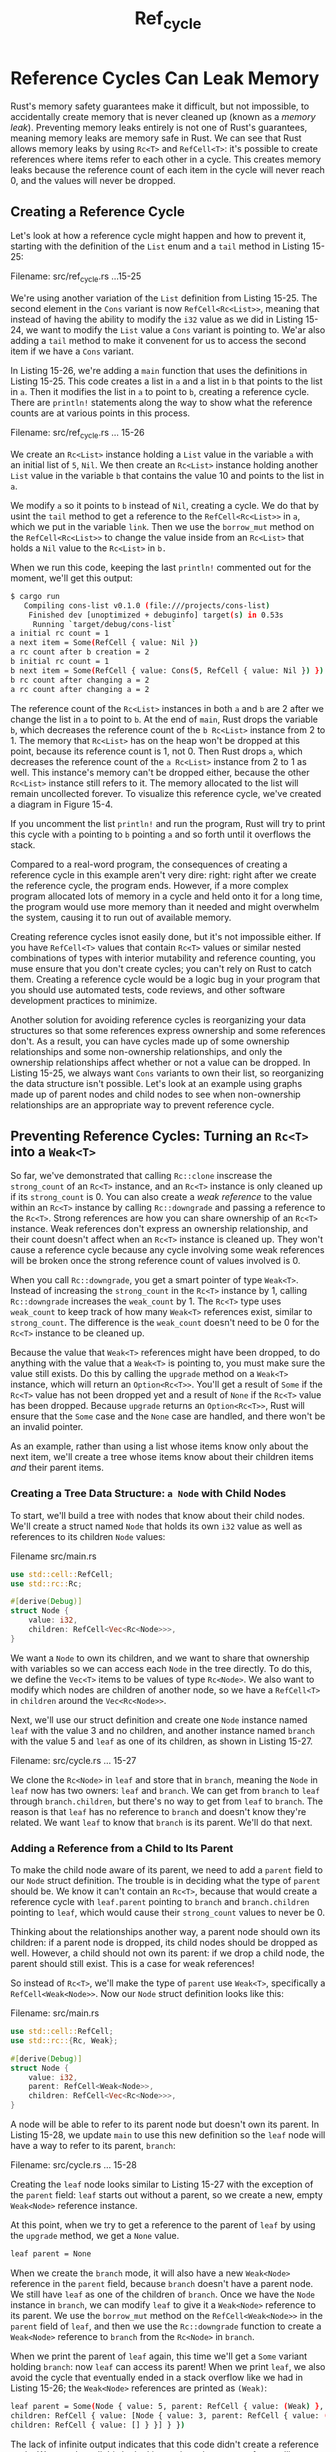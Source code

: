 #+title: Ref_cycle

* Reference Cycles Can Leak Memory
Rust's memory safety guarantees make it difficult, but not impossible, to accidentally create memory that is never cleaned up (known as a /memory leak/).
Preventing memory leaks entirely is not one of Rust's guarantees, meaning memory leaks are memory safe in Rust.
We can see that Rust allows memory leaks by using ~Rc<T>~ and ~RefCell<T>~: it's possible to create references where items refer to each other in a cycle.
This creates memory leaks because the reference count of each item in the cycle will never reach 0, and the values will never be dropped.

** Creating a Reference Cycle
Let's look at how a reference cycle might happen and how to prevent it, starting with the definition of the ~List~ enum and a ~tail~ method in Listing 15-25:

Filename: src/ref_cycle.rs
...15-25

We're using another variation of the ~List~ definition from Listing 15-25.
The second element in the ~Cons~ variant is now ~RefCell<Rc<List>>~, meaning that instead of having the ability to modify the ~i32~ value as we did in Listing 15-24, we want to modify the ~List~ value a ~Cons~ variant is pointing to.
We'ar also adding a ~tail~ method to make it convenent for us to access the second item if we have a ~Cons~ variant.

In Listing 15-26, we're adding a ~main~ function that uses the definitions in Listing 15-25.
This code creates a list in ~a~ and a list in ~b~ that points to the list in ~a~.
Then it modifies the list in ~a~ to point to ~b~, creating a reference cycle.
There are ~println!~ statements along the way to show what the reference counts are at various points in this process.

Filename: src/ref_cycle.rs
... 15-26

We create an ~Rc<List>~ instance holding a ~List~ value in the variable ~a~ with an initial list of ~5~, ~Nil~.
We then create an ~Rc<List>~ instance holding another ~List~ value in the variable ~b~ that contains the value 10 and points to the list in ~a~.

We modify ~a~ so it points to ~b~ instead of ~Nil~, creating a cycle.
We do that by usint the ~tail~ method to get a reference to the ~RefCell<Rc<List>>~ in ~a~, which we put in the variable ~link~.
Then we use the ~borrow_mut~ method on the ~RefCell<Rc<List>>~ to change the value inside from an ~Rc<List>~ that holds a ~Nil~ value to the ~Rc<List>~ in ~b.~

When we run this code, keeping the last ~println!~ commented out for the moment, we'll get this output:
#+begin_src bash
$ cargo run
   Compiling cons-list v0.1.0 (file:///projects/cons-list)
    Finished dev [unoptimized + debuginfo] target(s) in 0.53s
     Running `target/debug/cons-list`
a initial rc count = 1
a next item = Some(RefCell { value: Nil })
a rc count after b creation = 2
b initial rc count = 1
b next item = Some(RefCell { value: Cons(5, RefCell { value: Nil }) })
b rc count after changing a = 2
a rc count after changing a = 2
#+end_src

The reference count of the ~Rc<List>~ instances in both ~a~ and ~b~ are 2 after we change the list in ~a~ to point to ~b~.
At the end of ~main~, Rust drops the variable ~b~, which decreases the reference count of the ~b Rc<List>~ instance from 2 to 1.
The memory that ~Rc<List>~  has on the heap won't be dropped at this point, because its reference count is 1, not 0.
Then Rust drops ~a~, which decreases the reference count of the ~a Rc<List>~ instance from 2 to 1 as well.
This instance's memory can't be dropped either, because the other ~Rc<List>~ instance still refers to it.
The memory allocated to the list will remain uncollected forever.
To visualize this reference cycle, we've created a diagram in Figure 15-4.
[[file:~/Downloads/cs/trpl15-04.svg]]

If you uncomment the list ~println!~ and run the program, Rust will try to print this cycle with ~a~ pointing to ~b~ pointing ~a~ and so forth until it overflows the stack.

Compared to a real-word program, the consequences of creating a reference cycle in this example aren't very dire: right: right after we create the reference cycle, the program ends.
However, if a more complex program allocated lots of memory in a cycle and held onto it for a long time, the program would use more memory than it needed and might overwhelm the system, causing it to run out of available memory.

Creating reference cycles isnot easily done, but it's not impossible either.
If you have ~RefCell<T>~ values that contain ~Rc<T>~ values or similar nested combinations of types with interior mutability and reference counting, you muse ensure that you don't create cycles; you can't rely on Rust to catch them.
Creating a reference cycle would be a logic bug in your program that you should use automated tests, code reviews, and other software development practices to minimize.

Another solution for avoiding reference cycles is reorganizing your data structures so that some references express ownership and some references don't.
As a result, you can have cycles made up of some ownership relationships and some non-ownership relationships, and only the ownership relationships affect whether or not a value can be dropped.
In Listing 15-25, we always want ~Cons~ variants to own their list, so reorganizing the data structure isn't possible.
Let's look at an example using graphs made up of parent nodes and child nodes to see when non-ownership relationships are an appropriate way to prevent reference cycle.

** Preventing Reference Cycles: Turning an ~Rc<T>~ into a ~Weak<T>~
So far, we've demonstrated that calling ~Rc::clone~ inscrease the ~strong_count~ of an ~Rc<T>~ instance, and an ~Rc<T>~ instance is only cleaned up if its ~strong_count~ is 0.
You can also create a /weak reference/ to the value within an ~Rc<T>~ instance by calling ~Rc::downgrade~ and passing a reference to the ~Rc<T>~.
Strong references are how you can share ownership of an ~Rc<T>~ instance.
Weak references don't express an ownership relationship, and their count doesn't affect when an ~Rc<T>~ instance is cleaned up.
They won't cause a reference cycle because any cycle involving some weak references will be broken once the strong reference count of values involved is 0.

When you call ~Rc::downgrade~, you get a smart pointer of type ~Weak<T>~.
Instead of increasing the ~strong_count~ in the ~Rc<T>~ instance by 1, calling ~Rc::downgrade~ increases the ~weak_count~ by 1.
The ~Rc<T>~ type uses ~weak_count~ to keep track of how many ~Weak<T>~ references exist, similar to ~strong_count~.
The difference is the ~weak_count~ doesn't need to be 0 for the ~Rc<T>~ instance to be cleaned up.

Because the value that ~Weak<T>~ references might have been dropped, to do anything with the value that a ~Weak<T>~ is pointing to, you must make sure the value still exists.
Do this by calling the ~upgrade~ method on a ~Weak<T>~ instance, which will return an ~Option<Rc<T>>~.
You'll get a result of ~Some~ if the ~Rc<T>~ value has not been dropped yet and a result of ~None~ if the ~Rc<T>~ value has been dropped.
Because ~upgrade~ returns an ~Option<Rc<T>>~, Rust will ensure that the ~Some~ case and the ~None~ case are handled, and there won't be an invalid pointer.

As an example, rather than using a list whose items know only about the next item, we'll create a tree whose items know about their children items /and/ their parent items.

*** Creating a Tree Data Structure: ~a Node~ with Child Nodes
To start, we'll build a tree with nodes that know about their child nodes.
We'll create a struct named ~Node~ that holds its own ~i32~ value as well as references to its children ~Node~ values:

Filename src/main.rs
#+begin_src rust
use std::cell::RefCell;
use std::rc::Rc;

#[derive(Debug)]
struct Node {
    value: i32,
    children: RefCell<Vec<Rc<Node>>>,
}
#+end_src
We want a ~Node~ to own its children, and we want to share that ownership with variables so we can access each ~Node~ in the tree directly.
To do this, we define the ~Vec<T>~ items to be values of type ~Rc<Node>~.
We also want to modify which nodes are children of another node, so we have a ~RefCell<T>~ in ~children~ around the ~Vec<Rc<Node>>~.

Next, we'll use our struct definition and create one ~Node~ instance named ~leaf~ with the value 3 and no children, and another instance named ~branch~ with the value 5 and ~leaf~ as one of its children, as shown in Listing 15-27.

Filename: src/cycle.rs
... 15-27

We clone the ~Rc<Node>~ in ~leaf~ and store that in ~branch~, meaning the ~Node~ in ~leaf~ now has two owners: ~leaf~ and ~branch~.
We can get from ~branch~ to ~leaf~ through ~branch.children~, but there's no way to get from ~leaf~ to ~branch~.
The reason is that ~leaf~ has no reference to ~branch~ and doesn't know they're related.
We want ~leaf~ to know that ~branch~ is its parent.
We'll do that next.

*** Adding a Reference from a Child to Its Parent
To make the child node aware of its parent, we need to add a ~parent~ field to our ~Node~ struct definition.
The trouble is in deciding what the type of ~parent~ should be.
We know it can't contain an ~Rc<T>~, because that would create a reference cycle with ~leaf.parent~ pointing to ~branch~ and ~branch.children~ pointing to ~leaf~, which would cause their ~strong_count~ values to never be 0.

Thinking about the relationships another way, a parent node should own its children: if a parent node is dropped, its child nodes should be dropped as well.
However, a child should not own its parent: if we drop a child node, the parent should still exist.
This is a case for weak references!

So instead of ~Rc<T>~, we'll make the type of ~parent~ use ~Weak<T>~, specifically a ~RefCell<Weak<Node>>~.
Now our ~Node~ struct definition looks like this:

Filename: src/main.rs
#+begin_src rust
use std::cell::RefCell;
use std::rc::{Rc, Weak};

#[derive(Debug)]
struct Node {
    value: i32,
    parent: RefCell<Weak<Node>>,
    children: RefCell<Vec<Rc<Node>>>,
}
#+end_src

A node will be able to refer to its parent node but doesn't own its parent.
In Listing 15-28, we update ~main~ to use this new definition so the ~leaf~ node will have a way to refer to its parent, ~branch~:

Filename: src/cycle.rs
... 15-28

Creating the ~leaf~ node looks similar to Listing 15-27 with the exception of the ~parent~ field: ~leaf~ starts out without a parent, so we create a new, empty ~Weak<Node>~ reference instance.

At this point, when we try to get a reference to the parent of ~leaf~ by using the ~upgrade~ method,
we get a ~None~ value.
#+begin_src bash
leaf parent = None
#+end_src

When we create the ~branch~ mode, it will also have a new ~Weak<Node>~ reference in the ~parent~ field, because ~branch~ doesn't have a parent node.
We still have ~leaf~ as one of the children of ~branch~.
Once we have the ~Node~ instance in ~branch~, we can modify ~leaf~ to give it a ~Weak<Node>~ reference to its parent.
We use the ~borrow_mut~ method on the ~RefCell<Weak<Node>>~ in the ~parent~ field of ~leaf~, and then we use the ~Rc::downgrade~ function to create a ~Weak<Node>~ reference to ~branch~ from the ~Rc<Node>~ in ~branch~.

When we print the parent of ~leaf~ again, this time we'll get a ~Some~ variant holding ~branch~: now ~leaf~ can access its parent!
When we print ~leaf~, we also avoid the cycle that eventually ended in a stack overflow like we had in Listing 15-26; the ~Weak<Node>~ references are printed as ~(Weak)~:
#+begin_src bash
leaf parent = Some(Node { value: 5, parent: RefCell { value: (Weak) },
children: RefCell { value: [Node { value: 3, parent: RefCell { value: (Weak) },
children: RefCell { value: [] } }] } })
#+end_src

The lack of infinite output indicates that this code didn't create a reference cycle.
We can also tell this by looking at the values we get from calling ~Rc::strong_cound~ and ~Rc::weak_count~.

*** Visualizing Changes to ~strong_count~ and ~weak_count~
Let's look at how the ~strong_count~ and ~weak_count~ values of the ~Rc<Node>~ instances change by creating a new inner scope and moving the creation of ~branch~ into that scope.
By doing so, we can see what happens when ~branch~ is created and then dropped when it goes out of scope.
The modifications are shown in Listing 15-29:

Filename: src/ref_cycle.rs
... 15-29

After ~leaf~ is created, its ~Rc<Node>~ has a strong count of 1 and a weak count of 0.
In the inner scope, we create ~branch~ and associate it with ~leaf~, at which point when we print the counts, the ~Rc<Node>~ in ~branch~ will have a strong count of 1 and a weak count of 1 (for ~leaf.parent~ pointing to ~branch~ with a ~Weak<Node>~).
When we print the counts in ~leaf~, we'll see it will have a strong count of 2, because ~branch~ now has a clone of the ~Rc<Node>~ of ~leaf~ stored in ~branch.children~, but will still have a weak count of 0.

When the inner scope ends, ~branch~ goes out of scope and the strong count of the ~Rc<Node>~ decreases to 0, so its ~Node~ is dropped.
The weak count of 1 from ~leaf.parent~ has no bearing on whether or not ~Node~ is dropped, so we don't get any memory leaks!

If we try to access the parent of ~leaf~ after the end of the scope, we'll goes ~None~ again.
At the end of the program, the ~Rc<Node>~ in ~leaf~ has a strong count of 1 and a weak count of 0, because the variable ~leaf~ is now the only reference to the ~Rc<Node>~ again.

All of the logic that manages the counts and value dropping is built into ~Rc<T>~ and ~Weak<T>~ and their implementations of the ~Drop~ trait.
By specifying that the relationship from a child to its parent should be a ~Weak<T>~ reference in the definition of ~Node~, you're able to have parent nodes points to child nodes and vice versa without creating a reference cycle and memory leaks.

* Summary
This chapter covered how to use smart pointer to make different guarantees and trade-offs from those Rust makes by default with refular references.
The ~Box<T>~ type has a known size and points to data allocated on the heap.
The ~Rc<T>~ type keeps track of the number of references to data on the heap so that data can have multiple owners.
The ~RefCell<T>~ type with its interior mutability gives us a type that we can use when we need an immutable type but need to change an inner value of that type; it also enforces the borrowing rules at runtime instead of at compile time.

Also discussed were the ~Deref~ and ~Drop~ traits, which enale a lot of the functionality of smart pointers.
We explored reference cycles that can cause memory leaks and how to prevent them using ~Weak<T>~.

If this chapter has piqued your interest and you want to impelemtn your own smart pointers, check out [[https://doc.rust-lang.org/nomicon/index.html][The Rustonomicon]] for more useful information.

Next, we'll talk about concurrency in Rust.
You'll even learn about a few new smart pointers.
